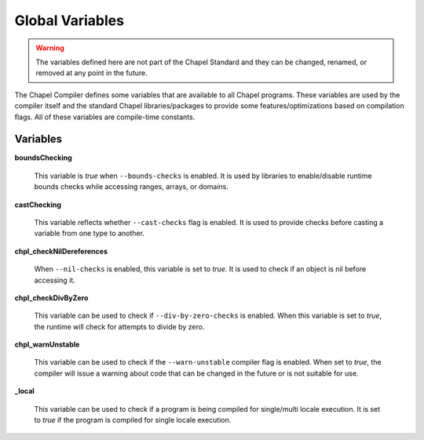 .. _readme-globalvars:

==================================
Global Variables
==================================

.. warning:: The variables defined here are not part of the Chapel Standard and 
             they can be changed, renamed, or removed at any point in the future.

The Chapel Compiler defines some variables that are available to all Chapel programs. 
These variables are used by the compiler itself and the standard Chapel libraries/packages 
to provide some features/optimizations based on compilation flags. 
All of these variables are compile-time constants.

Variables
---------

**boundsChecking**

    This variable is *true* when ``--bounds-checks`` is enabled. 
    It is used by libraries to enable/disable runtime bounds checks while 
    accessing ranges, arrays, or domains.

**castChecking**

    This variable reflects whether ``--cast-checks`` flag is enabled.
    It is used to provide checks before casting a variable from one type to another.

**chpl_checkNilDereferences**

    When ``--nil-checks`` is enabled, this variable is set to *true*. It is used to check if an object
    is nil before accessing it.

**chpl_checkDivByZero**

    This variable can be used to check if ``--div-by-zero-checks`` is enabled. When this variable is
    set to *true*, the runtime will check for attempts to divide by zero.

**chpl_warnUnstable**

    This variable can be used to check if the ``--warn-unstable`` compiler flag is enabled. When set to *true*,
    the compiler will issue a warning about code that can be changed in the future or is not suitable for use.

**_local**

    This variable can be used to check if a program is being compiled for single/multi locale execution.
    It is set to *true* if the program is compiled for single locale execution.